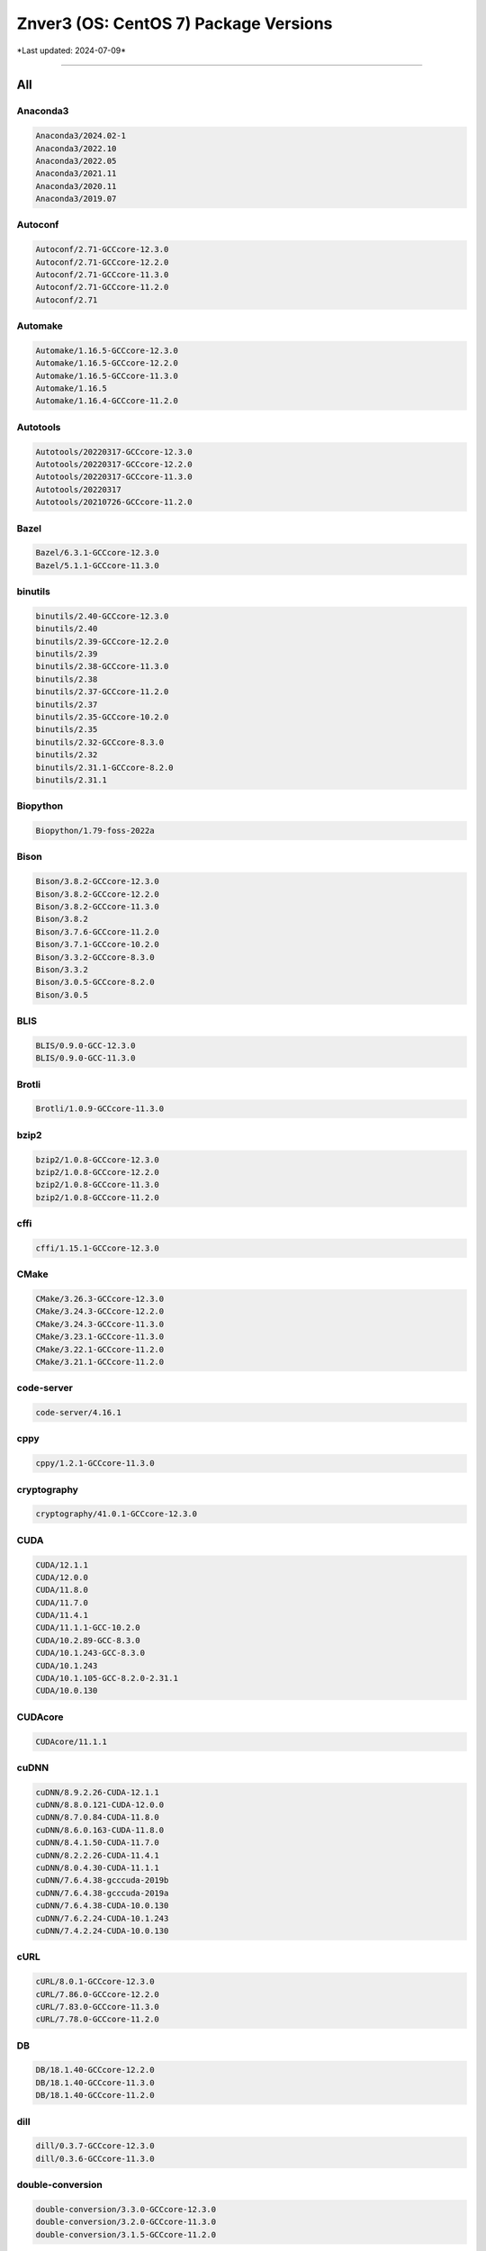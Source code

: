 Znver3 (OS: CentOS 7) Package Versions
======================================

\*Last updated: 2024-07-09\*

------------------
  
All
^^^


Anaconda3
---------

.. code-block::

    Anaconda3/2024.02-1
    Anaconda3/2022.10
    Anaconda3/2022.05
    Anaconda3/2021.11
    Anaconda3/2020.11
    Anaconda3/2019.07

Autoconf
--------

.. code-block::

    Autoconf/2.71-GCCcore-12.3.0
    Autoconf/2.71-GCCcore-12.2.0
    Autoconf/2.71-GCCcore-11.3.0
    Autoconf/2.71-GCCcore-11.2.0
    Autoconf/2.71

Automake
--------

.. code-block::

    Automake/1.16.5-GCCcore-12.3.0
    Automake/1.16.5-GCCcore-12.2.0
    Automake/1.16.5-GCCcore-11.3.0
    Automake/1.16.5
    Automake/1.16.4-GCCcore-11.2.0

Autotools
---------

.. code-block::

    Autotools/20220317-GCCcore-12.3.0
    Autotools/20220317-GCCcore-12.2.0
    Autotools/20220317-GCCcore-11.3.0
    Autotools/20220317
    Autotools/20210726-GCCcore-11.2.0

Bazel
-----

.. code-block::

    Bazel/6.3.1-GCCcore-12.3.0
    Bazel/5.1.1-GCCcore-11.3.0

binutils
--------

.. code-block::

    binutils/2.40-GCCcore-12.3.0
    binutils/2.40
    binutils/2.39-GCCcore-12.2.0
    binutils/2.39
    binutils/2.38-GCCcore-11.3.0
    binutils/2.38
    binutils/2.37-GCCcore-11.2.0
    binutils/2.37
    binutils/2.35-GCCcore-10.2.0
    binutils/2.35
    binutils/2.32-GCCcore-8.3.0
    binutils/2.32
    binutils/2.31.1-GCCcore-8.2.0
    binutils/2.31.1

Biopython
---------

.. code-block::

    Biopython/1.79-foss-2022a

Bison
-----

.. code-block::

    Bison/3.8.2-GCCcore-12.3.0
    Bison/3.8.2-GCCcore-12.2.0
    Bison/3.8.2-GCCcore-11.3.0
    Bison/3.8.2
    Bison/3.7.6-GCCcore-11.2.0
    Bison/3.7.1-GCCcore-10.2.0
    Bison/3.3.2-GCCcore-8.3.0
    Bison/3.3.2
    Bison/3.0.5-GCCcore-8.2.0
    Bison/3.0.5

BLIS
----

.. code-block::

    BLIS/0.9.0-GCC-12.3.0
    BLIS/0.9.0-GCC-11.3.0

Brotli
------

.. code-block::

    Brotli/1.0.9-GCCcore-11.3.0

bzip2
-----

.. code-block::

    bzip2/1.0.8-GCCcore-12.3.0
    bzip2/1.0.8-GCCcore-12.2.0
    bzip2/1.0.8-GCCcore-11.3.0
    bzip2/1.0.8-GCCcore-11.2.0

cffi
----

.. code-block::

    cffi/1.15.1-GCCcore-12.3.0

CMake
-----

.. code-block::

    CMake/3.26.3-GCCcore-12.3.0
    CMake/3.24.3-GCCcore-12.2.0
    CMake/3.24.3-GCCcore-11.3.0
    CMake/3.23.1-GCCcore-11.3.0
    CMake/3.22.1-GCCcore-11.2.0
    CMake/3.21.1-GCCcore-11.2.0

code-server
-----------

.. code-block::

    code-server/4.16.1

cppy
----

.. code-block::

    cppy/1.2.1-GCCcore-11.3.0

cryptography
------------

.. code-block::

    cryptography/41.0.1-GCCcore-12.3.0

CUDA
----

.. code-block::

    CUDA/12.1.1
    CUDA/12.0.0
    CUDA/11.8.0
    CUDA/11.7.0
    CUDA/11.4.1
    CUDA/11.1.1-GCC-10.2.0
    CUDA/10.2.89-GCC-8.3.0
    CUDA/10.1.243-GCC-8.3.0
    CUDA/10.1.243
    CUDA/10.1.105-GCC-8.2.0-2.31.1
    CUDA/10.0.130

CUDAcore
--------

.. code-block::

    CUDAcore/11.1.1

cuDNN
-----

.. code-block::

    cuDNN/8.9.2.26-CUDA-12.1.1
    cuDNN/8.8.0.121-CUDA-12.0.0
    cuDNN/8.7.0.84-CUDA-11.8.0
    cuDNN/8.6.0.163-CUDA-11.8.0
    cuDNN/8.4.1.50-CUDA-11.7.0
    cuDNN/8.2.2.26-CUDA-11.4.1
    cuDNN/8.0.4.30-CUDA-11.1.1
    cuDNN/7.6.4.38-gcccuda-2019b
    cuDNN/7.6.4.38-gcccuda-2019a
    cuDNN/7.6.4.38-CUDA-10.0.130
    cuDNN/7.6.2.24-CUDA-10.1.243
    cuDNN/7.4.2.24-CUDA-10.0.130

cURL
----

.. code-block::

    cURL/8.0.1-GCCcore-12.3.0
    cURL/7.86.0-GCCcore-12.2.0
    cURL/7.83.0-GCCcore-11.3.0
    cURL/7.78.0-GCCcore-11.2.0

DB
--

.. code-block::

    DB/18.1.40-GCCcore-12.2.0
    DB/18.1.40-GCCcore-11.3.0
    DB/18.1.40-GCCcore-11.2.0

dill
----

.. code-block::

    dill/0.3.7-GCCcore-12.3.0
    dill/0.3.6-GCCcore-11.3.0

double-conversion
-----------------

.. code-block::

    double-conversion/3.3.0-GCCcore-12.3.0
    double-conversion/3.2.0-GCCcore-11.3.0
    double-conversion/3.1.5-GCCcore-11.2.0

Doxygen
-------

.. code-block::

    Doxygen/1.9.4-GCCcore-11.3.0

EasyBuild
---------

.. code-block::

    EasyBuild/4.9.2
    EasyBuild/4.9.1
    EasyBuild/4.9.0
    EasyBuild/4.8.2
    EasyBuild/4.8.1
    EasyBuild/4.8.0
    EasyBuild/4.7.1
    EasyBuild/4.7.0
    EasyBuild/4.6.2
    EasyBuild/4.6.1

Eigen
-----

.. code-block::

    Eigen/3.4.0-GCCcore-12.3.0
    Eigen/3.4.0-GCCcore-11.3.0
    Eigen/3.3.9-GCCcore-11.2.0

expat
-----

.. code-block::

    expat/2.5.0-GCCcore-12.3.0
    expat/2.4.9-GCCcore-12.2.0
    expat/2.4.8-GCCcore-11.3.0
    expat/2.4.1-GCCcore-11.2.0

FFTW
----

.. code-block::

    FFTW/3.3.10-GCC-12.3.0
    FFTW/3.3.10-GCC-11.3.0

FFTW.MPI
--------

.. code-block::

    FFTW.MPI/3.3.10-gompi-2022a

FLAC
----

.. code-block::

    FLAC/1.3.3-GCCcore-10.2.0

flatbuffers
-----------

.. code-block::

    flatbuffers/23.5.26-GCCcore-12.3.0
    flatbuffers/2.0.7-GCCcore-11.3.0

flatbuffers-python
------------------

.. code-block::

    flatbuffers-python/23.5.26-GCCcore-12.3.0
    flatbuffers-python/2.0-GCCcore-11.3.0

flex
----

.. code-block::

    flex/2.6.4-GCCcore-8.3.0
    flex/2.6.4-GCCcore-8.2.0
    flex/2.6.4-GCCcore-12.3.0
    flex/2.6.4-GCCcore-12.2.0
    flex/2.6.4-GCCcore-11.3.0
    flex/2.6.4-GCCcore-11.2.0
    flex/2.6.4-GCCcore-10.2.0
    flex/2.6.4

FlexiBLAS
---------

.. code-block::

    FlexiBLAS/3.2.0-GCC-11.3.0

flit
----

.. code-block::

    flit/3.9.0-GCCcore-12.3.0

fontconfig
----------

.. code-block::

    fontconfig/2.14.0-GCCcore-11.3.0

foss
----

.. code-block::

    foss/2022a

freetype
--------

.. code-block::

    freetype/2.12.1-GCCcore-11.3.0

GCC
---

.. code-block::

    GCC/8.3.0
    GCC/8.2.0-2.31.1
    GCC/12.3.0
    GCC/12.2.0
    GCC/11.3.0
    GCC/11.2.0
    GCC/10.2.0

GCCcore
-------

.. code-block::

    GCCcore/8.3.0
    GCCcore/8.2.0
    GCCcore/12.3.0
    GCCcore/12.2.0
    GCCcore/11.3.0
    GCCcore/11.2.0
    GCCcore/10.2.0

gcccuda
-------

.. code-block::

    gcccuda/2019b
    gcccuda/2019a

GDRCopy
-------

.. code-block::

    GDRCopy/2.3-GCCcore-12.2.0
    GDRCopy/2.3-GCCcore-11.3.0

gettext
-------

.. code-block::

    gettext/0.21-GCCcore-11.3.0
    gettext/0.21-GCCcore-11.2.0
    gettext/0.21.1-GCCcore-12.3.0
    gettext/0.21.1
    gettext/0.21

giflib
------

.. code-block::

    giflib/5.2.1-GCCcore-12.3.0
    giflib/5.2.1-GCCcore-11.3.0

git
---

.. code-block::

    git/2.41.0-GCCcore-12.3.0-nodocs
    git/2.36.0-GCCcore-11.3.0-nodocs
    git/2.33.1-GCCcore-11.2.0-nodocs

GMP
---

.. code-block::

    GMP/6.2.1-GCCcore-11.3.0
    GMP/6.2.1-GCCcore-11.2.0

gompi
-----

.. code-block::

    gompi/2022a

gperf
-----

.. code-block::

    gperf/3.1-GCCcore-11.3.0

groff
-----

.. code-block::

    groff/1.22.4-GCCcore-12.2.0
    groff/1.22.4-GCCcore-11.3.0
    groff/1.22.4-GCCcore-11.2.0

gzip
----

.. code-block::

    gzip/1.12-GCCcore-11.3.0

h5py
----

.. code-block::

    h5py/3.7.0-foss-2022a

hatchling
---------

.. code-block::

    hatchling/1.18.0-GCCcore-12.3.0

HDF5
----

.. code-block::

    HDF5/1.12.2-gompi-2022a

help2man
--------

.. code-block::

    help2man/1.49.3-GCCcore-12.3.0
    help2man/1.49.2-GCCcore-12.2.0
    help2man/1.49.2-GCCcore-11.3.0
    help2man/1.48.3-GCCcore-11.2.0
    help2man/1.47.8-GCCcore-8.3.0
    help2man/1.47.7-GCCcore-8.2.0
    help2man/1.47.16-GCCcore-10.2.0

HH-suite
--------

.. code-block::

    HH-suite/3.3.0-gompi-2022a

HMMER
-----

.. code-block::

    HMMER/3.3.2-gompi-2022a

hwloc
-----

.. code-block::

    hwloc/2.9.1-GCCcore-12.3.0
    hwloc/2.7.1-GCCcore-11.3.0

hypothesis
----------

.. code-block::

    hypothesis/6.82.0-GCCcore-12.3.0
    hypothesis/6.46.7-GCCcore-11.3.0

ICU
---

.. code-block::

    ICU/73.2-GCCcore-12.3.0
    ICU/71.1-GCCcore-11.3.0

intltool
--------

.. code-block::

    intltool/0.51.0-GCCcore-11.3.0

Java
----

.. code-block::

    Java/11.0.20
    Java/11.0.18

jbigkit
-------

.. code-block::

    jbigkit/2.1-GCCcore-11.3.0

JsonCpp
-------

.. code-block::

    JsonCpp/1.9.5-GCCcore-12.3.0
    JsonCpp/1.9.5-GCCcore-11.3.0

Julia
-----

.. code-block::

    Julia/1.9.0-linux-x86_64

Kalign
------

.. code-block::

    Kalign/3.3.5-GCCcore-11.3.0
    Kalign/3.3.2-GCCcore-11.2.0

libarchive
----------

.. code-block::

    libarchive/3.6.2-GCCcore-12.3.0
    libarchive/3.6.1-GCCcore-12.2.0
    libarchive/3.6.1-GCCcore-11.3.0
    libarchive/3.5.1-GCCcore-11.2.0

libdeflate
----------

.. code-block::

    libdeflate/1.10-GCCcore-11.3.0

libevent
--------

.. code-block::

    libevent/2.1.12-GCCcore-12.3.0
    libevent/2.1.12-GCCcore-11.3.0
    libevent/2.1.12-GCCcore-11.2.0

libfabric
---------

.. code-block::

    libfabric/1.18.0-GCCcore-12.3.0
    libfabric/1.15.1-GCCcore-11.3.0

libffi
------

.. code-block::

    libffi/3.4.4-GCCcore-12.3.0
    libffi/3.4.2-GCCcore-11.3.0
    libffi/3.4.2-GCCcore-11.2.0

libiconv
--------

.. code-block::

    libiconv/1.17-GCCcore-11.3.0

libjpeg-turbo
-------------

.. code-block::

    libjpeg-turbo/2.1.5.1-GCCcore-12.3.0
    libjpeg-turbo/2.1.3-GCCcore-11.3.0

libogg
------

.. code-block::

    libogg/1.3.4-GCCcore-10.2.0

libpciaccess
------------

.. code-block::

    libpciaccess/0.17-GCCcore-12.3.0
    libpciaccess/0.16-GCCcore-11.3.0

libpng
------

.. code-block::

    libpng/1.6.37-GCCcore-11.3.0

libreadline
-----------

.. code-block::

    libreadline/8.2-GCCcore-12.3.0
    libreadline/8.2-GCCcore-12.2.0
    libreadline/8.1-GCCcore-11.2.0
    libreadline/8.1.2-GCCcore-11.3.0

libsndfile
----------

.. code-block::

    libsndfile/1.0.28-GCCcore-10.2.0

LibTIFF
-------

.. code-block::

    LibTIFF/4.3.0-GCCcore-11.3.0

libtool
-------

.. code-block::

    libtool/2.4.7-GCCcore-12.3.0
    libtool/2.4.7-GCCcore-12.2.0
    libtool/2.4.7-GCCcore-11.3.0
    libtool/2.4.7
    libtool/2.4.6-GCCcore-11.2.0

libvorbis
---------

.. code-block::

    libvorbis/1.3.7-GCCcore-10.2.0

libxml2
-------

.. code-block::

    libxml2/2.9.13-GCCcore-11.3.0
    libxml2/2.9.10-GCCcore-11.2.0
    libxml2/2.11.4-GCCcore-12.3.0

libyaml
-------

.. code-block::

    libyaml/0.2.5-GCCcore-11.3.0
    libyaml/0.2.5-GCCcore-11.2.0

LMDB
----

.. code-block::

    LMDB/0.9.29-GCCcore-11.3.0

lz4
---

.. code-block::

    lz4/1.9.3-GCCcore-11.3.0

M4
--

.. code-block::

    M4/1.4.19-GCCcore-12.3.0
    M4/1.4.19-GCCcore-12.2.0
    M4/1.4.19-GCCcore-11.3.0
    M4/1.4.19-GCCcore-11.2.0
    M4/1.4.19
    M4/1.4.18-GCCcore-8.3.0
    M4/1.4.18-GCCcore-8.2.0
    M4/1.4.18-GCCcore-10.2.0
    M4/1.4.18

make
----

.. code-block::

    make/4.4.1-GCCcore-12.3.0
    make/4.3-GCCcore-11.3.0

MATLAB
------

.. code-block::

    MATLAB/2023b
    MATLAB/2022a

matplotlib
----------

.. code-block::

    matplotlib/3.5.2-foss-2022a

Meson
-----

.. code-block::

    Meson/1.1.1-GCCcore-12.3.0
    Meson/0.62.1-GCCcore-11.3.0

NASM
----

.. code-block::

    NASM/2.16.01-GCCcore-12.3.0
    NASM/2.15.05-GCCcore-11.3.0

NCCL
----

.. code-block::

    NCCL/2.16.2-GCCcore-12.2.0-CUDA-12.0.0
    NCCL/2.12.12-GCCcore-11.3.0-CUDA-11.7.0

NCCL-tests
----------

.. code-block::

    NCCL-tests/2.13.6-GCC-11.3.0-CUDA-11.7.0

ncdu
----

.. code-block::

    ncdu/1.18-GCC-12.3.0

ncurses
-------

.. code-block::

    ncurses/6.4-GCCcore-12.3.0
    ncurses/6.3-GCCcore-12.2.0
    ncurses/6.3-GCCcore-11.3.0
    ncurses/6.3
    ncurses/6.2-GCCcore-11.2.0
    ncurses/6.2

networkx
--------

.. code-block::

    networkx/2.8.4-foss-2022a

Ninja
-----

.. code-block::

    Ninja/1.11.1-GCCcore-12.3.0
    Ninja/1.10.2-GCCcore-11.3.0

nsync
-----

.. code-block::

    nsync/1.26.0-GCCcore-12.3.0
    nsync/1.25.0-GCCcore-11.3.0

numactl
-------

.. code-block::

    numactl/2.0.16-GCCcore-12.3.0
    numactl/2.0.16-GCCcore-12.2.0
    numactl/2.0.14-GCCcore-11.3.0
    numactl/2.0.14-GCCcore-11.2.0

OpenBLAS
--------

.. code-block::

    OpenBLAS/0.3.20-GCC-11.3.0

OpenMPI
-------

.. code-block::

    OpenMPI/4.1.4-GCC-11.3.0

OpenSSL
-------

.. code-block::

    OpenSSL/1.1

p7zip
-----

.. code-block::

    p7zip/17.04-GCCcore-11.3.0

patchelf
--------

.. code-block::

    patchelf/0.18.0-GCCcore-12.3.0

PCRE
----

.. code-block::

    PCRE/8.45-GCCcore-11.3.0

Perl
----

.. code-block::

    Perl/5.36.1-GCCcore-12.3.0
    Perl/5.36.0-GCCcore-12.2.0
    Perl/5.34.1-GCCcore-11.3.0
    Perl/5.34.0-GCCcore-11.2.0

Pillow
------

.. code-block::

    Pillow/9.1.1-GCCcore-11.3.0

pkgconf
-------

.. code-block::

    pkgconf/1.9.5-GCCcore-12.3.0
    pkgconf/1.9.3-GCCcore-12.2.0
    pkgconf/1.8.0-GCCcore-11.3.0
    pkgconf/1.8.0

pkgconfig
---------

.. code-block::

    pkgconfig/1.5.5-GCCcore-12.3.0-python
    pkgconfig/1.5.5-GCCcore-11.3.0-python

pkg-config
----------

.. code-block::

    pkg-config/0.29.2-GCCcore-11.2.0
    pkg-config/0.29.2-GCCcore-10.2.0

PMIx
----

.. code-block::

    PMIx/4.1.2-GCCcore-11.3.0

poetry
------

.. code-block::

    poetry/1.5.1-GCCcore-12.3.0

protobuf
--------

.. code-block::

    protobuf/3.19.4-GCCcore-11.3.0
    protobuf/3.17.3-GCCcore-11.2.0

protobuf-python
---------------

.. code-block::

    protobuf-python/3.19.4-GCCcore-11.3.0

pybind11
--------

.. code-block::

    pybind11/2.9.2-GCCcore-11.3.0
    pybind11/2.11.1-GCCcore-12.3.0

pytest-xdist
------------

.. code-block::

    pytest-xdist/2.5.0-GCCcore-11.3.0

Python
------

.. code-block::

    Python/3.9.6-GCCcore-11.2.0-bare
    Python/3.11.3-GCCcore-12.3.0
    Python/3.10.4-GCCcore-11.3.0-bare
    Python/3.10.4-GCCcore-11.3.0

Python-bundle-PyPI
------------------

.. code-block::

    Python-bundle-PyPI/2023.06-GCCcore-12.3.0

PyYAML
------

.. code-block::

    PyYAML/6.0-GCCcore-11.3.0

Qhull
-----

.. code-block::

    Qhull/2020.2-GCCcore-11.3.0

Rust
----

.. code-block::

    Rust/1.70.0-GCCcore-12.3.0
    Rust/1.60.0-GCCcore-11.3.0

ScaLAPACK
---------

.. code-block::

    ScaLAPACK/2.2.0-gompi-2022a-fb

scikit-build
------------

.. code-block::

    scikit-build/0.17.6-GCCcore-12.3.0

SciPy-bundle
------------

.. code-block::

    SciPy-bundle/2022.05-foss-2022a

setuptools-rust
---------------

.. code-block::

    setuptools-rust/1.6.0-GCCcore-12.3.0

snappy
------

.. code-block::

    snappy/1.1.9-GCCcore-11.3.0

SoX
---

.. code-block::

    SoX/14.4.2-GCC-8.3.0

SQLite
------

.. code-block::

    SQLite/3.42.0-GCCcore-12.3.0
    SQLite/3.38.3-GCCcore-11.3.0
    SQLite/3.36-GCCcore-11.2.0

SWIG
----

.. code-block::

    SWIG/4.0.2-GCCcore-11.3.0

Szip
----

.. code-block::

    Szip/2.1.1-GCCcore-12.3.0
    Szip/2.1.1-GCCcore-11.3.0

Tcl
---

.. code-block::

    Tcl/8.6.13-GCCcore-12.3.0
    Tcl/8.6.12-GCCcore-11.3.0
    Tcl/8.6.11-GCCcore-11.2.0

Tk
--

.. code-block::

    Tk/8.6.12-GCCcore-11.3.0

Tkinter
-------

.. code-block::

    Tkinter/3.10.4-GCCcore-11.3.0

UCC
---

.. code-block::

    UCC/1.0.0-GCCcore-11.3.0

UCX
---

.. code-block::

    UCX/1.14.1-GCCcore-12.3.0
    UCX/1.13.1-GCCcore-12.2.0
    UCX/1.12.1-GCCcore-11.3.0
    UCX/1.11.2-GCCcore-11.2.0

UCX-CUDA
--------

.. code-block::

    UCX-CUDA/1.13.1-GCCcore-12.2.0-CUDA-12.0.0
    UCX-CUDA/1.12.1-GCCcore-11.3.0-CUDA-11.7.0

UnZip
-----

.. code-block::

    UnZip/6.0-GCCcore-12.3.0
    UnZip/6.0-GCCcore-11.3.0
    UnZip/6.0-GCCcore-11.2.0

util-linux
----------

.. code-block::

    util-linux/2.38-GCCcore-11.3.0

virtualenv
----------

.. code-block::

    virtualenv/20.23.1-GCCcore-12.3.0

X11
---

.. code-block::

    X11/20220504-GCCcore-11.3.0

xorg-macros
-----------

.. code-block::

    xorg-macros/1.20.0-GCCcore-12.3.0
    xorg-macros/1.19.3-GCCcore-11.3.0

XZ
--

.. code-block::

    XZ/5.4.2-GCCcore-12.3.0
    XZ/5.2.7-GCCcore-12.2.0
    XZ/5.2.5-GCCcore-11.3.0
    XZ/5.2.5-GCCcore-11.2.0

Zip
---

.. code-block::

    Zip/3.0-GCCcore-12.3.0
    Zip/3.0-GCCcore-11.3.0
    Zip/3.0-GCCcore-11.2.0

zlib
----

.. code-block::

    zlib/1.2.13-GCCcore-12.3.0
    zlib/1.2.13
    zlib/1.2.12-GCCcore-12.2.0
    zlib/1.2.12-GCCcore-11.3.0
    zlib/1.2.12
    zlib/1.2.11-GCCcore-8.3.0
    zlib/1.2.11-GCCcore-8.2.0
    zlib/1.2.11-GCCcore-11.2.0
    zlib/1.2.11-GCCcore-10.2.0
    zlib/1.2.11

zstd
----

.. code-block::

    zstd/1.5.2-GCCcore-11.3.0

------------------
  
Bio
^^^


Biopython
---------

.. code-block::

    Biopython/1.79-foss-2022a

HH-suite
--------

.. code-block::

    HH-suite/3.3.0-gompi-2022a

HMMER
-----

.. code-block::

    HMMER/3.3.2-gompi-2022a

Kalign
------

.. code-block::

    Kalign/3.3.5-GCCcore-11.3.0
    Kalign/3.3.2-GCCcore-11.2.0

------------------
  
Compiler
^^^^^^^^


GCC
---

.. code-block::

    GCC/8.3.0
    GCC/8.2.0-2.31.1
    GCC/12.3.0
    GCC/12.2.0
    GCC/11.3.0
    GCC/11.2.0
    GCC/10.2.0

GCCcore
-------

.. code-block::

    GCCcore/8.3.0
    GCCcore/8.2.0
    GCCcore/12.3.0
    GCCcore/12.2.0
    GCCcore/11.3.0
    GCCcore/11.2.0
    GCCcore/10.2.0

------------------
  
Data
^^^^


dill
----

.. code-block::

    dill/0.3.7-GCCcore-12.3.0
    dill/0.3.6-GCCcore-11.3.0

h5py
----

.. code-block::

    h5py/3.7.0-foss-2022a

HDF5
----

.. code-block::

    HDF5/1.12.2-gompi-2022a

------------------
  
Devel
^^^^^


Autoconf
--------

.. code-block::

    Autoconf/2.71-GCCcore-12.3.0
    Autoconf/2.71-GCCcore-12.2.0
    Autoconf/2.71-GCCcore-11.3.0
    Autoconf/2.71-GCCcore-11.2.0
    Autoconf/2.71

Automake
--------

.. code-block::

    Automake/1.16.5-GCCcore-12.3.0
    Automake/1.16.5-GCCcore-12.2.0
    Automake/1.16.5-GCCcore-11.3.0
    Automake/1.16.5
    Automake/1.16.4-GCCcore-11.2.0

Autotools
---------

.. code-block::

    Autotools/20220317-GCCcore-12.3.0
    Autotools/20220317-GCCcore-12.2.0
    Autotools/20220317-GCCcore-11.3.0
    Autotools/20220317
    Autotools/20210726-GCCcore-11.2.0

Bazel
-----

.. code-block::

    Bazel/6.3.1-GCCcore-12.3.0
    Bazel/5.1.1-GCCcore-11.3.0

CMake
-----

.. code-block::

    CMake/3.26.3-GCCcore-12.3.0
    CMake/3.24.3-GCCcore-12.2.0
    CMake/3.24.3-GCCcore-11.3.0
    CMake/3.23.1-GCCcore-11.3.0
    CMake/3.22.1-GCCcore-11.2.0
    CMake/3.21.1-GCCcore-11.2.0

Doxygen
-------

.. code-block::

    Doxygen/1.9.4-GCCcore-11.3.0

flatbuffers
-----------

.. code-block::

    flatbuffers/23.5.26-GCCcore-12.3.0
    flatbuffers/2.0.7-GCCcore-11.3.0

flatbuffers-python
------------------

.. code-block::

    flatbuffers-python/23.5.26-GCCcore-12.3.0
    flatbuffers-python/2.0-GCCcore-11.3.0

gperf
-----

.. code-block::

    gperf/3.1-GCCcore-11.3.0

intltool
--------

.. code-block::

    intltool/0.51.0-GCCcore-11.3.0

M4
--

.. code-block::

    M4/1.4.19-GCCcore-12.3.0
    M4/1.4.19-GCCcore-12.2.0
    M4/1.4.19-GCCcore-11.3.0
    M4/1.4.19-GCCcore-11.2.0
    M4/1.4.19
    M4/1.4.18-GCCcore-8.3.0
    M4/1.4.18-GCCcore-8.2.0
    M4/1.4.18-GCCcore-10.2.0
    M4/1.4.18

make
----

.. code-block::

    make/4.4.1-GCCcore-12.3.0
    make/4.3-GCCcore-11.3.0

ncurses
-------

.. code-block::

    ncurses/6.4-GCCcore-12.3.0
    ncurses/6.3-GCCcore-12.2.0
    ncurses/6.3-GCCcore-11.3.0
    ncurses/6.3
    ncurses/6.2-GCCcore-11.2.0
    ncurses/6.2

nsync
-----

.. code-block::

    nsync/1.26.0-GCCcore-12.3.0
    nsync/1.25.0-GCCcore-11.3.0

PCRE
----

.. code-block::

    PCRE/8.45-GCCcore-11.3.0

pkgconf
-------

.. code-block::

    pkgconf/1.9.5-GCCcore-12.3.0
    pkgconf/1.9.3-GCCcore-12.2.0
    pkgconf/1.8.0-GCCcore-11.3.0
    pkgconf/1.8.0

pkgconfig
---------

.. code-block::

    pkgconfig/1.5.5-GCCcore-12.3.0-python
    pkgconfig/1.5.5-GCCcore-11.3.0-python

pkg-config
----------

.. code-block::

    pkg-config/0.29.2-GCCcore-11.2.0
    pkg-config/0.29.2-GCCcore-10.2.0

protobuf
--------

.. code-block::

    protobuf/3.19.4-GCCcore-11.3.0
    protobuf/3.17.3-GCCcore-11.2.0

protobuf-python
---------------

.. code-block::

    protobuf-python/3.19.4-GCCcore-11.3.0

SQLite
------

.. code-block::

    SQLite/3.42.0-GCCcore-12.3.0
    SQLite/3.38.3-GCCcore-11.3.0
    SQLite/3.36-GCCcore-11.2.0

SWIG
----

.. code-block::

    SWIG/4.0.2-GCCcore-11.3.0

xorg-macros
-----------

.. code-block::

    xorg-macros/1.20.0-GCCcore-12.3.0
    xorg-macros/1.19.3-GCCcore-11.3.0

------------------
  
Lang
^^^^


Anaconda3
---------

.. code-block::

    Anaconda3/2024.02-1
    Anaconda3/2022.10
    Anaconda3/2022.05
    Anaconda3/2021.11
    Anaconda3/2020.11
    Anaconda3/2019.07

Bison
-----

.. code-block::

    Bison/3.8.2-GCCcore-12.3.0
    Bison/3.8.2-GCCcore-12.2.0
    Bison/3.8.2-GCCcore-11.3.0
    Bison/3.8.2
    Bison/3.7.6-GCCcore-11.2.0
    Bison/3.7.1-GCCcore-10.2.0
    Bison/3.3.2-GCCcore-8.3.0
    Bison/3.3.2
    Bison/3.0.5-GCCcore-8.2.0
    Bison/3.0.5

flex
----

.. code-block::

    flex/2.6.4-GCCcore-8.3.0
    flex/2.6.4-GCCcore-8.2.0
    flex/2.6.4-GCCcore-12.3.0
    flex/2.6.4-GCCcore-12.2.0
    flex/2.6.4-GCCcore-11.3.0
    flex/2.6.4-GCCcore-11.2.0
    flex/2.6.4-GCCcore-10.2.0
    flex/2.6.4

Java
----

.. code-block::

    Java/11.0.20
    Java/11.0.18

Julia
-----

.. code-block::

    Julia/1.9.0-linux-x86_64

NASM
----

.. code-block::

    NASM/2.16.01-GCCcore-12.3.0
    NASM/2.15.05-GCCcore-11.3.0

Perl
----

.. code-block::

    Perl/5.36.1-GCCcore-12.3.0
    Perl/5.36.0-GCCcore-12.2.0
    Perl/5.34.1-GCCcore-11.3.0
    Perl/5.34.0-GCCcore-11.2.0

Python
------

.. code-block::

    Python/3.9.6-GCCcore-11.2.0-bare
    Python/3.11.3-GCCcore-12.3.0
    Python/3.10.4-GCCcore-11.3.0-bare
    Python/3.10.4-GCCcore-11.3.0

Python-bundle-PyPI
------------------

.. code-block::

    Python-bundle-PyPI/2023.06-GCCcore-12.3.0

Rust
----

.. code-block::

    Rust/1.70.0-GCCcore-12.3.0
    Rust/1.60.0-GCCcore-11.3.0

SciPy-bundle
------------

.. code-block::

    SciPy-bundle/2022.05-foss-2022a

Tcl
---

.. code-block::

    Tcl/8.6.13-GCCcore-12.3.0
    Tcl/8.6.12-GCCcore-11.3.0
    Tcl/8.6.11-GCCcore-11.2.0

Tkinter
-------

.. code-block::

    Tkinter/3.10.4-GCCcore-11.3.0

------------------
  
Lib
^^^


Brotli
------

.. code-block::

    Brotli/1.0.9-GCCcore-11.3.0

double-conversion
-----------------

.. code-block::

    double-conversion/3.3.0-GCCcore-12.3.0
    double-conversion/3.2.0-GCCcore-11.3.0
    double-conversion/3.1.5-GCCcore-11.2.0

FLAC
----

.. code-block::

    FLAC/1.3.3-GCCcore-10.2.0

FlexiBLAS
---------

.. code-block::

    FlexiBLAS/3.2.0-GCC-11.3.0

GDRCopy
-------

.. code-block::

    GDRCopy/2.3-GCCcore-12.2.0
    GDRCopy/2.3-GCCcore-11.3.0

giflib
------

.. code-block::

    giflib/5.2.1-GCCcore-12.3.0
    giflib/5.2.1-GCCcore-11.3.0

ICU
---

.. code-block::

    ICU/73.2-GCCcore-12.3.0
    ICU/71.1-GCCcore-11.3.0

JsonCpp
-------

.. code-block::

    JsonCpp/1.9.5-GCCcore-12.3.0
    JsonCpp/1.9.5-GCCcore-11.3.0

libevent
--------

.. code-block::

    libevent/2.1.12-GCCcore-12.3.0
    libevent/2.1.12-GCCcore-11.3.0
    libevent/2.1.12-GCCcore-11.2.0

libfabric
---------

.. code-block::

    libfabric/1.18.0-GCCcore-12.3.0
    libfabric/1.15.1-GCCcore-11.3.0

libffi
------

.. code-block::

    libffi/3.4.4-GCCcore-12.3.0
    libffi/3.4.2-GCCcore-11.3.0
    libffi/3.4.2-GCCcore-11.2.0

libiconv
--------

.. code-block::

    libiconv/1.17-GCCcore-11.3.0

libjpeg-turbo
-------------

.. code-block::

    libjpeg-turbo/2.1.5.1-GCCcore-12.3.0
    libjpeg-turbo/2.1.3-GCCcore-11.3.0

libogg
------

.. code-block::

    libogg/1.3.4-GCCcore-10.2.0

libpng
------

.. code-block::

    libpng/1.6.37-GCCcore-11.3.0

libreadline
-----------

.. code-block::

    libreadline/8.2-GCCcore-12.3.0
    libreadline/8.2-GCCcore-12.2.0
    libreadline/8.1-GCCcore-11.2.0
    libreadline/8.1.2-GCCcore-11.3.0

libsndfile
----------

.. code-block::

    libsndfile/1.0.28-GCCcore-10.2.0

LibTIFF
-------

.. code-block::

    LibTIFF/4.3.0-GCCcore-11.3.0

libtool
-------

.. code-block::

    libtool/2.4.7-GCCcore-12.3.0
    libtool/2.4.7-GCCcore-12.2.0
    libtool/2.4.7-GCCcore-11.3.0
    libtool/2.4.7
    libtool/2.4.6-GCCcore-11.2.0

libvorbis
---------

.. code-block::

    libvorbis/1.3.7-GCCcore-10.2.0

libxml2
-------

.. code-block::

    libxml2/2.9.13-GCCcore-11.3.0
    libxml2/2.9.10-GCCcore-11.2.0
    libxml2/2.11.4-GCCcore-12.3.0

libyaml
-------

.. code-block::

    libyaml/0.2.5-GCCcore-11.3.0
    libyaml/0.2.5-GCCcore-11.2.0

LMDB
----

.. code-block::

    LMDB/0.9.29-GCCcore-11.3.0

lz4
---

.. code-block::

    lz4/1.9.3-GCCcore-11.3.0

NCCL
----

.. code-block::

    NCCL/2.16.2-GCCcore-12.2.0-CUDA-12.0.0
    NCCL/2.12.12-GCCcore-11.3.0-CUDA-11.7.0

PMIx
----

.. code-block::

    PMIx/4.1.2-GCCcore-11.3.0

pybind11
--------

.. code-block::

    pybind11/2.9.2-GCCcore-11.3.0
    pybind11/2.11.1-GCCcore-12.3.0

PyYAML
------

.. code-block::

    PyYAML/6.0-GCCcore-11.3.0

scikit-build
------------

.. code-block::

    scikit-build/0.17.6-GCCcore-12.3.0

snappy
------

.. code-block::

    snappy/1.1.9-GCCcore-11.3.0

UCC
---

.. code-block::

    UCC/1.0.0-GCCcore-11.3.0

UCX
---

.. code-block::

    UCX/1.14.1-GCCcore-12.3.0
    UCX/1.13.1-GCCcore-12.2.0
    UCX/1.12.1-GCCcore-11.3.0
    UCX/1.11.2-GCCcore-11.2.0

UCX-CUDA
--------

.. code-block::

    UCX-CUDA/1.13.1-GCCcore-12.2.0-CUDA-12.0.0
    UCX-CUDA/1.12.1-GCCcore-11.3.0-CUDA-11.7.0

zlib
----

.. code-block::

    zlib/1.2.13-GCCcore-12.3.0
    zlib/1.2.13
    zlib/1.2.12-GCCcore-12.2.0
    zlib/1.2.12-GCCcore-11.3.0
    zlib/1.2.12
    zlib/1.2.11-GCCcore-8.3.0
    zlib/1.2.11-GCCcore-8.2.0
    zlib/1.2.11-GCCcore-11.2.0
    zlib/1.2.11-GCCcore-10.2.0
    zlib/1.2.11

zstd
----

.. code-block::

    zstd/1.5.2-GCCcore-11.3.0

------------------
  
Math
^^^^


Eigen
-----

.. code-block::

    Eigen/3.4.0-GCCcore-12.3.0
    Eigen/3.4.0-GCCcore-11.3.0
    Eigen/3.3.9-GCCcore-11.2.0

GMP
---

.. code-block::

    GMP/6.2.1-GCCcore-11.3.0
    GMP/6.2.1-GCCcore-11.2.0

MATLAB
------

.. code-block::

    MATLAB/2023b
    MATLAB/2022a

Qhull
-----

.. code-block::

    Qhull/2020.2-GCCcore-11.3.0

------------------
  
Mpi
^^^


OpenMPI
-------

.. code-block::

    OpenMPI/4.1.4-GCC-11.3.0

------------------
  
Numlib
^^^^^^


BLIS
----

.. code-block::

    BLIS/0.9.0-GCC-12.3.0
    BLIS/0.9.0-GCC-11.3.0

cuDNN
-----

.. code-block::

    cuDNN/8.9.2.26-CUDA-12.1.1
    cuDNN/8.8.0.121-CUDA-12.0.0
    cuDNN/8.7.0.84-CUDA-11.8.0
    cuDNN/8.6.0.163-CUDA-11.8.0
    cuDNN/8.4.1.50-CUDA-11.7.0
    cuDNN/8.2.2.26-CUDA-11.4.1
    cuDNN/8.0.4.30-CUDA-11.1.1
    cuDNN/7.6.4.38-gcccuda-2019b
    cuDNN/7.6.4.38-gcccuda-2019a
    cuDNN/7.6.4.38-CUDA-10.0.130
    cuDNN/7.6.2.24-CUDA-10.1.243
    cuDNN/7.4.2.24-CUDA-10.0.130

FFTW
----

.. code-block::

    FFTW/3.3.10-GCC-12.3.0
    FFTW/3.3.10-GCC-11.3.0

FFTW.MPI
--------

.. code-block::

    FFTW.MPI/3.3.10-gompi-2022a

OpenBLAS
--------

.. code-block::

    OpenBLAS/0.3.20-GCC-11.3.0

ScaLAPACK
---------

.. code-block::

    ScaLAPACK/2.2.0-gompi-2022a-fb

------------------
  
System
^^^^^^


CUDA
----

.. code-block::

    CUDA/12.1.1
    CUDA/12.0.0
    CUDA/11.8.0
    CUDA/11.7.0
    CUDA/11.4.1
    CUDA/11.1.1-GCC-10.2.0
    CUDA/10.2.89-GCC-8.3.0
    CUDA/10.1.243-GCC-8.3.0
    CUDA/10.1.243
    CUDA/10.1.105-GCC-8.2.0-2.31.1
    CUDA/10.0.130

CUDAcore
--------

.. code-block::

    CUDAcore/11.1.1

hwloc
-----

.. code-block::

    hwloc/2.9.1-GCCcore-12.3.0
    hwloc/2.7.1-GCCcore-11.3.0

libdeflate
----------

.. code-block::

    libdeflate/1.10-GCCcore-11.3.0

libpciaccess
------------

.. code-block::

    libpciaccess/0.17-GCCcore-12.3.0
    libpciaccess/0.16-GCCcore-11.3.0

OpenSSL
-------

.. code-block::

    OpenSSL/1.1

------------------
  
Toolchain
^^^^^^^^^


foss
----

.. code-block::

    foss/2022a

gcccuda
-------

.. code-block::

    gcccuda/2019b
    gcccuda/2019a

gompi
-----

.. code-block::

    gompi/2022a

------------------
  
Tools
^^^^^


binutils
--------

.. code-block::

    binutils/2.40-GCCcore-12.3.0
    binutils/2.40
    binutils/2.39-GCCcore-12.2.0
    binutils/2.39
    binutils/2.38-GCCcore-11.3.0
    binutils/2.38
    binutils/2.37-GCCcore-11.2.0
    binutils/2.37
    binutils/2.35-GCCcore-10.2.0
    binutils/2.35
    binutils/2.32-GCCcore-8.3.0
    binutils/2.32
    binutils/2.31.1-GCCcore-8.2.0
    binutils/2.31.1

bzip2
-----

.. code-block::

    bzip2/1.0.8-GCCcore-12.3.0
    bzip2/1.0.8-GCCcore-12.2.0
    bzip2/1.0.8-GCCcore-11.3.0
    bzip2/1.0.8-GCCcore-11.2.0

cffi
----

.. code-block::

    cffi/1.15.1-GCCcore-12.3.0

code-server
-----------

.. code-block::

    code-server/4.16.1

cppy
----

.. code-block::

    cppy/1.2.1-GCCcore-11.3.0

cryptography
------------

.. code-block::

    cryptography/41.0.1-GCCcore-12.3.0

cURL
----

.. code-block::

    cURL/8.0.1-GCCcore-12.3.0
    cURL/7.86.0-GCCcore-12.2.0
    cURL/7.83.0-GCCcore-11.3.0
    cURL/7.78.0-GCCcore-11.2.0

DB
--

.. code-block::

    DB/18.1.40-GCCcore-12.2.0
    DB/18.1.40-GCCcore-11.3.0
    DB/18.1.40-GCCcore-11.2.0

EasyBuild
---------

.. code-block::

    EasyBuild/4.9.2
    EasyBuild/4.9.1
    EasyBuild/4.9.0
    EasyBuild/4.8.2
    EasyBuild/4.8.1
    EasyBuild/4.8.0

expat
-----

.. code-block::

    expat/2.5.0-GCCcore-12.3.0
    expat/2.4.9-GCCcore-12.2.0
    expat/2.4.8-GCCcore-11.3.0
    expat/2.4.1-GCCcore-11.2.0

flit
----

.. code-block::

    flit/3.9.0-GCCcore-12.3.0

gettext
-------

.. code-block::

    gettext/0.21-GCCcore-11.3.0
    gettext/0.21-GCCcore-11.2.0
    gettext/0.21.1-GCCcore-12.3.0
    gettext/0.21.1
    gettext/0.21

git
---

.. code-block::

    git/2.41.0-GCCcore-12.3.0-nodocs
    git/2.36.0-GCCcore-11.3.0-nodocs
    git/2.33.1-GCCcore-11.2.0-nodocs

groff
-----

.. code-block::

    groff/1.22.4-GCCcore-12.2.0
    groff/1.22.4-GCCcore-11.3.0
    groff/1.22.4-GCCcore-11.2.0

gzip
----

.. code-block::

    gzip/1.12-GCCcore-11.3.0

hatchling
---------

.. code-block::

    hatchling/1.18.0-GCCcore-12.3.0

help2man
--------

.. code-block::

    help2man/1.49.3-GCCcore-12.3.0
    help2man/1.49.2-GCCcore-12.2.0
    help2man/1.49.2-GCCcore-11.3.0
    help2man/1.48.3-GCCcore-11.2.0
    help2man/1.47.8-GCCcore-8.3.0
    help2man/1.47.7-GCCcore-8.2.0
    help2man/1.47.16-GCCcore-10.2.0

hypothesis
----------

.. code-block::

    hypothesis/6.82.0-GCCcore-12.3.0
    hypothesis/6.46.7-GCCcore-11.3.0

libarchive
----------

.. code-block::

    libarchive/3.6.2-GCCcore-12.3.0
    libarchive/3.6.1-GCCcore-12.2.0
    libarchive/3.6.1-GCCcore-11.3.0
    libarchive/3.5.1-GCCcore-11.2.0

Meson
-----

.. code-block::

    Meson/1.1.1-GCCcore-12.3.0
    Meson/0.62.1-GCCcore-11.3.0

NCCL-tests
----------

.. code-block::

    NCCL-tests/2.13.6-GCC-11.3.0-CUDA-11.7.0

ncdu
----

.. code-block::

    ncdu/1.18-GCC-12.3.0

networkx
--------

.. code-block::

    networkx/2.8.4-foss-2022a

Ninja
-----

.. code-block::

    Ninja/1.11.1-GCCcore-12.3.0
    Ninja/1.10.2-GCCcore-11.3.0

numactl
-------

.. code-block::

    numactl/2.0.16-GCCcore-12.3.0
    numactl/2.0.16-GCCcore-12.2.0
    numactl/2.0.14-GCCcore-11.3.0
    numactl/2.0.14-GCCcore-11.2.0

p7zip
-----

.. code-block::

    p7zip/17.04-GCCcore-11.3.0

patchelf
--------

.. code-block::

    patchelf/0.18.0-GCCcore-12.3.0

poetry
------

.. code-block::

    poetry/1.5.1-GCCcore-12.3.0

pytest-xdist
------------

.. code-block::

    pytest-xdist/2.5.0-GCCcore-11.3.0

setuptools-rust
---------------

.. code-block::

    setuptools-rust/1.6.0-GCCcore-12.3.0

SoX
---

.. code-block::

    SoX/14.4.2-GCC-8.3.0

Szip
----

.. code-block::

    Szip/2.1.1-GCCcore-12.3.0
    Szip/2.1.1-GCCcore-11.3.0

UnZip
-----

.. code-block::

    UnZip/6.0-GCCcore-12.3.0
    UnZip/6.0-GCCcore-11.3.0
    UnZip/6.0-GCCcore-11.2.0

util-linux
----------

.. code-block::

    util-linux/2.38-GCCcore-11.3.0

virtualenv
----------

.. code-block::

    virtualenv/20.23.1-GCCcore-12.3.0

XZ
--

.. code-block::

    XZ/5.4.2-GCCcore-12.3.0
    XZ/5.2.7-GCCcore-12.2.0
    XZ/5.2.5-GCCcore-11.3.0
    XZ/5.2.5-GCCcore-11.2.0

Zip
---

.. code-block::

    Zip/3.0-GCCcore-12.3.0
    Zip/3.0-GCCcore-11.3.0
    Zip/3.0-GCCcore-11.2.0

------------------
  
Vis
^^^


fontconfig
----------

.. code-block::

    fontconfig/2.14.0-GCCcore-11.3.0

freetype
--------

.. code-block::

    freetype/2.12.1-GCCcore-11.3.0

jbigkit
-------

.. code-block::

    jbigkit/2.1-GCCcore-11.3.0

matplotlib
----------

.. code-block::

    matplotlib/3.5.2-foss-2022a

Pillow
------

.. code-block::

    Pillow/9.1.1-GCCcore-11.3.0

Tk
--

.. code-block::

    Tk/8.6.12-GCCcore-11.3.0

X11
---

.. code-block::

    X11/20220504-GCCcore-11.3.0
